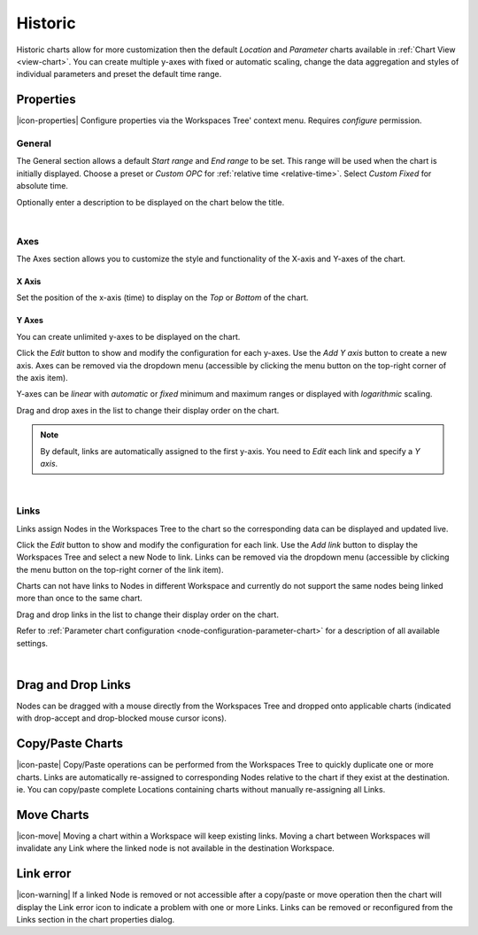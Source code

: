 .. _node-configuration-chart-historic:

Historic
===============
Historic charts allow for more customization then the default *Location* and *Parameter* charts available in :ref:`Chart View <view-chart>`.
You can create multiple y-axes with fixed or automatic scaling, change the data aggregation and styles of individual parameters and preset the default time range.

.. raw:: latex

    \vspace{-10pt}

.. only:: not latex

    .. image:: chart_historic_example.jpg
        :scale: 50 %

    | 

.. only:: latex
    
    | 
    
    .. image:: chart_historic_example.jpg
        :scale: 80 %

.. only:: not latex

    |

Properties
----------
|icon-properties| Configure properties via the Workspaces Tree' context menu. Requires *configure* permission.

.. only:: not latex

    |

General
~~~~~~~
The General section allows a default *Start range* and *End range* to be set. This range will be used when the chart is initially displayed.
Choose a preset or *Custom OPC* for :ref:`relative time <relative-time>`. Select *Custom Fixed* for absolute time.

.. raw:: latex

    \vspace{-10pt}

.. only:: not latex

    .. image:: ../chart_default_general_range.jpg
        :scale: 50 %

    | 

.. only:: latex
    
    | 
    
    .. image:: ../chart_default_general_range.jpg
        :scale: 80 %


Optionally enter a description to be displayed on the chart below the title.

.. raw:: latex

    \vspace{-10pt}

.. only:: not latex

    .. image:: ../chart_default_general_description.jpg
        :scale: 50 %

    | 

.. only:: latex
    
    | 
    
    .. image:: ../chart_default_general_description.jpg
        :scale: 80 %

| 

Axes
~~~~~
The Axes section allows you to customize the style and functionality of the X-axis and Y-axes of the chart.

X Axis
```````
Set the position of the x-axis (time) to display on the *Top* or *Bottom* of the chart.

.. raw:: latex

    \vspace{-10pt}

.. only:: not latex

    .. image:: chart_historic_axes_xaxis.png
        :scale: 50 %

    | 

.. only:: latex
    
    | 
    
    .. image:: chart_historic_axes_xaxis.png
        :scale: 80 %


Y Axes
```````
You can create unlimited y-axes to be displayed on the chart.

Click the *Edit* button to show and modify the configuration for each y-axes. Use the *Add Y axis* button to create a new axis. Axes can be removed via the dropdown menu (accessible by clicking the menu button on the top-right corner of the axis item). 

Y-axes can be *linear* with *automatic* or *fixed* minimum and maximum ranges or displayed with *logarithmic* scaling.

Drag and drop axes in the list to change their display order on the chart. 

.. raw:: latex

    \vspace{-10pt}

.. only:: not latex

    .. image:: chart_historic_axes_yaxes.jpg
        :scale: 50 %

    | 

.. only:: latex
    
    | 
    
    .. image:: chart_historic_axes_yaxes.jpg
        :scale: 80 %


.. note:: By default, links are automatically assigned to the first y-axis. You need to *Edit* each link and specify a *Y axis*.

| 

Links
~~~~~~
Links assign Nodes in the Workspaces Tree to the chart so the corresponding data can be displayed and updated live.

Click the *Edit* button to show and modify the configuration for each link. Use the *Add link* button to display the Workspaces Tree and select a new Node to link. Links can be removed via the dropdown menu (accessible by clicking the menu button on the top-right corner of the link item). 

Charts can not have links to Nodes in different Workspace and currently do not support the same nodes being linked more than once to the same chart.

Drag and drop links in the list to change their display order on the chart.

Refer to :ref:`Parameter chart configuration <node-configuration-parameter-chart>` for a description of all available settings.

.. raw:: latex

    \vspace{-10pt}

.. only:: not latex

    .. image:: chart_historic_links.png
        :scale: 50 %

    | 

.. only:: latex
    
    | 
    
    .. image:: chart_historic_links.png
        :scale: 80 %

| 

Drag and Drop Links
--------------------
Nodes can be dragged with a mouse directly from the Workspaces Tree and dropped onto applicable charts (indicated with drop-accept and drop-blocked mouse cursor icons).

.. only:: not latex

    .. image:: chart_historic_link_dragdrop.jpg
        :scale: 50 %

    | 

.. only:: latex

    .. image:: chart_historic_link_dragdrop.jpg
        :scale: 80 %

Copy/Paste Charts
--------------------------
|icon-paste| Copy/Paste operations can be performed from the Workspaces Tree to quickly duplicate one or more charts. Links are automatically re-assigned to corresponding Nodes relative to the chart if they exist at the destination. ie. You can copy/paste complete Locations containing charts without manually re-assigning all Links.

Move Charts
--------------------
|icon-move| Moving a chart within a Workspace will keep existing links. Moving a chart between Workspaces will invalidate any Link where the linked node is not available in the destination Workspace.

Link error
-----------
|icon-warning| If a linked Node is removed or not accessible after a copy/paste or move operation then the chart will display the Link error icon to indicate a problem with one or more Links. Links can be removed or reconfigured from the Links section in the chart properties dialog.

